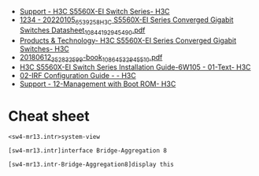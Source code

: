 - [[https://www.h3c.com/en/Support/Resource_Center/EN/Switches/Catalog/S5560X/S5560X-EI/default.htm][Support - H3C S5560X-EI Switch Series- H3C]]
- [[https://downloadcdn.h3c.com/en/202201/05/20220105_6539258_H3C%20S5560X-EI%20Series%20Converged%20Gigabit%20Switches%20Datasheet_1084419_294549_0.pdf][1234 - 20220105_6539258_H3C S5560X-EI Series Converged Gigabit Switches Datasheet_1084419_294549_0.pdf]]
- [[https://www.h3c.com/en/Products_Technology/Enterprise_Products/Switches/Campus_Switches/H3C_S5560X-EI/][Products & Technology- H3C S5560X-EI Series Converged Gigabit Switches- H3C]]
- [[https://downloadcdn.h3c.com/en/201806/12/20180612_3528325_99-book_1086453_294551_0.pdf][20180612_3528325_99-book_1086453_294551_0.pdf]]
- [[http://www.h3c.com/en/Support/Resource_Center/HK/Switches/H3C_S5560X-EI_Switch_Series/H3C_S5560X-EI_Switch_Series/Technical_Documents/Installation/Installation_Guide/H3C_S5560X-EI_IG-6W105/201907/1212070_294551_0.htm][H3C S5560X-EI Switch Series Installation Guide-6W105 - 01-Text- H3C]]
- [[http://www.h3c.com/en/Support/Resource_Center/HK/Switches/H3C_S9800/H3C_S9800/Technical_Documents/Configure/Configuration_Guide/H3C_S9800_CG-Release_213x-6W101/02/][02-IRF Configuration Guide - - H3C]]
- [[https://www.h3c.com/en/d_201808/1102928_294551_0.htm][Support - 12-Management with Boot ROM- H3C]]

* Cheat sheet

: <sw4-mr13.intr>system-view 

: [sw4-mr13.intr]interface Bridge-Aggregation 8

: [sw4-mr13.intr-Bridge-Aggregation8]display this 
